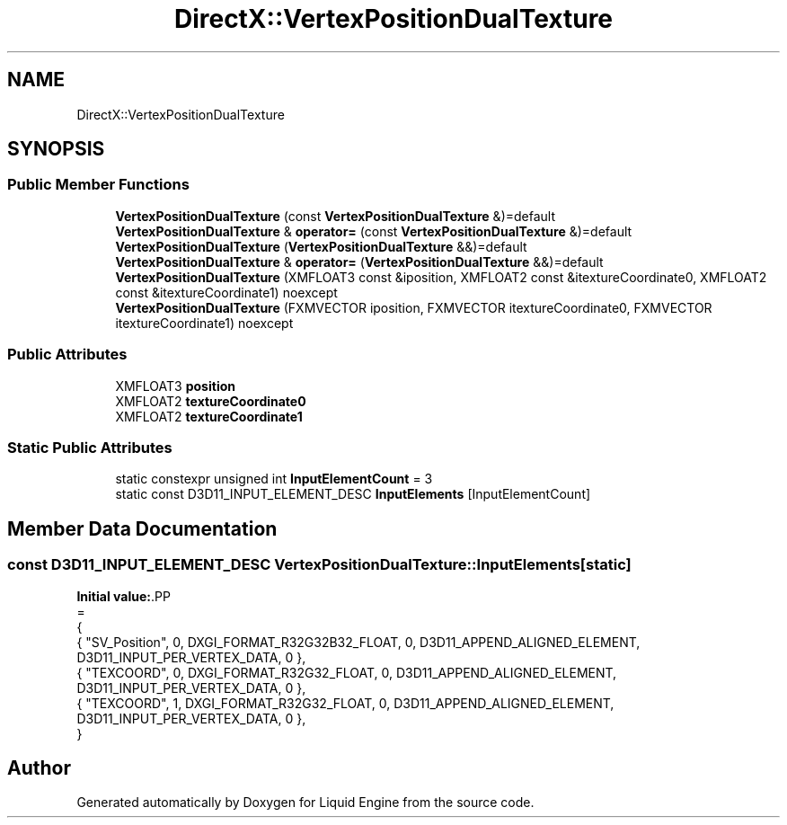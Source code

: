 .TH "DirectX::VertexPositionDualTexture" 3 "Fri Aug 11 2023" "Liquid Engine" \" -*- nroff -*-
.ad l
.nh
.SH NAME
DirectX::VertexPositionDualTexture
.SH SYNOPSIS
.br
.PP
.SS "Public Member Functions"

.in +1c
.ti -1c
.RI "\fBVertexPositionDualTexture\fP (const \fBVertexPositionDualTexture\fP &)=default"
.br
.ti -1c
.RI "\fBVertexPositionDualTexture\fP & \fBoperator=\fP (const \fBVertexPositionDualTexture\fP &)=default"
.br
.ti -1c
.RI "\fBVertexPositionDualTexture\fP (\fBVertexPositionDualTexture\fP &&)=default"
.br
.ti -1c
.RI "\fBVertexPositionDualTexture\fP & \fBoperator=\fP (\fBVertexPositionDualTexture\fP &&)=default"
.br
.ti -1c
.RI "\fBVertexPositionDualTexture\fP (XMFLOAT3 const &iposition, XMFLOAT2 const &itextureCoordinate0, XMFLOAT2 const &itextureCoordinate1) noexcept"
.br
.ti -1c
.RI "\fBVertexPositionDualTexture\fP (FXMVECTOR iposition, FXMVECTOR itextureCoordinate0, FXMVECTOR itextureCoordinate1) noexcept"
.br
.in -1c
.SS "Public Attributes"

.in +1c
.ti -1c
.RI "XMFLOAT3 \fBposition\fP"
.br
.ti -1c
.RI "XMFLOAT2 \fBtextureCoordinate0\fP"
.br
.ti -1c
.RI "XMFLOAT2 \fBtextureCoordinate1\fP"
.br
.in -1c
.SS "Static Public Attributes"

.in +1c
.ti -1c
.RI "static constexpr unsigned int \fBInputElementCount\fP = 3"
.br
.ti -1c
.RI "static const D3D11_INPUT_ELEMENT_DESC \fBInputElements\fP [InputElementCount]"
.br
.in -1c
.SH "Member Data Documentation"
.PP 
.SS "const D3D11_INPUT_ELEMENT_DESC VertexPositionDualTexture::InputElements\fC [static]\fP"
\fBInitial value:\fP.PP
.nf
=
{
    { "SV_Position", 0, DXGI_FORMAT_R32G32B32_FLOAT,    0, D3D11_APPEND_ALIGNED_ELEMENT, D3D11_INPUT_PER_VERTEX_DATA, 0 },
    { "TEXCOORD",    0, DXGI_FORMAT_R32G32_FLOAT,       0, D3D11_APPEND_ALIGNED_ELEMENT, D3D11_INPUT_PER_VERTEX_DATA, 0 },
    { "TEXCOORD",    1, DXGI_FORMAT_R32G32_FLOAT,       0, D3D11_APPEND_ALIGNED_ELEMENT, D3D11_INPUT_PER_VERTEX_DATA, 0 },
}
.fi


.SH "Author"
.PP 
Generated automatically by Doxygen for Liquid Engine from the source code\&.
